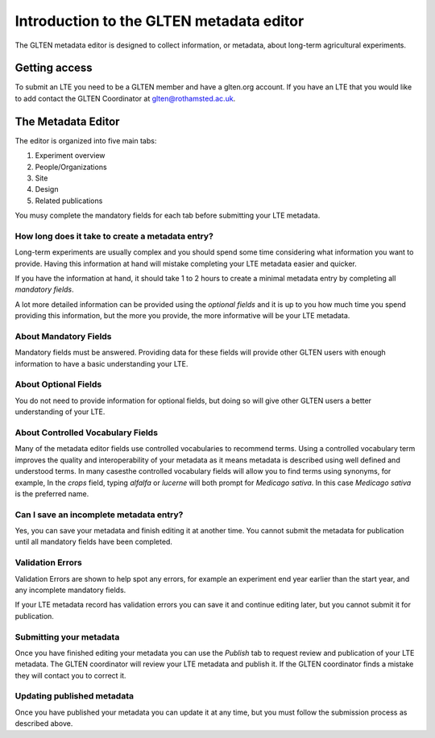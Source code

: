=========================================
Introduction to the GLTEN metadata editor
=========================================

The GLTEN metadata editor is designed to collect information, or metadata, about 
long-term agricultural experiments.

--------------
Getting access
--------------

To submit an LTE you need to be a GLTEN member and have a glten.org account.
If you have an LTE that you would like to add contact the GLTEN Coordinator at
glten@rothamsted.ac.uk.

-------------------
The Metadata Editor
-------------------
The editor is organized into five main tabs:

1. Experiment overview
2. People/Organizations
3. Site
4. Design
5. Related publications

You musy complete the mandatory fields for each tab before submitting your LTE metadata.

^^^^^^^^^^^^^^^^^^^^^^^^^^^^^^^^^^^^^^^^^^^^^^^^^
How long does it take to create a metadata entry?
^^^^^^^^^^^^^^^^^^^^^^^^^^^^^^^^^^^^^^^^^^^^^^^^^

Long-term experiments are usually complex and you should spend some time considering 
what information you want to provide. Having this information at hand will mistake
completing your LTE metadata easier and quicker. 

If you have the information at hand, it should take 1 to 2 hours to create a minimal metadata
entry by completing all *mandatory fields*.

A lot more detailed information can be provided using the *optional fields* and it is up to you
how much time you spend providing this information, but the more you provide, the
more informative will be your LTE metadata. 

^^^^^^^^^^^^^^^^^^^^^^
About Mandatory Fields
^^^^^^^^^^^^^^^^^^^^^^

Mandatory fields must be answered. Providing data for these fields will provide other GLTEN
users with enough information to have a basic understanding your LTE.

^^^^^^^^^^^^^^^^^^^^^
About Optional Fields
^^^^^^^^^^^^^^^^^^^^^

You do not need to provide information for optional fields, but doing so will give other
GLTEN users a better understanding of your LTE.

^^^^^^^^^^^^^^^^^^^^^^^^^^^^^^^^^^
About Controlled Vocabulary Fields
^^^^^^^^^^^^^^^^^^^^^^^^^^^^^^^^^^

Many of the metadata editor fields use controlled vocabularies to recommend terms.
Using a controlled vocabulary term improves the quality and interoperability of your metadata
as it means metadata is described using well defined and understood terms. 
In many casesthe controlled vocabulary fields will allow you to find terms using synonyms, for example, 
In the *crops* field, typing *alfalfa* or *lucerne* will both prompt for *Medicago sativa*. In 
this case *Medicago sativa* is the preferred name. 

^^^^^^^^^^^^^^^^^^^^^^^^^^^^^^^^^^^^^^^^
Can I save an incomplete metadata entry?
^^^^^^^^^^^^^^^^^^^^^^^^^^^^^^^^^^^^^^^^

Yes, you can save your metadata and finish editing it at another time. You cannot submit the 
metadata for publication until all mandatory fields have been completed.

^^^^^^^^^^^^^^^^^
Validation Errors
^^^^^^^^^^^^^^^^^

Validation Errors are shown to help spot any errors, for example an experiment end year earlier than 
the start year, and any incomplete mandatory fields. 

If your LTE metadata record has validation errors you can save it and continue editing later, but you 
cannot submit it for publication. 

^^^^^^^^^^^^^^^^^^^^^^^^
Submitting your metadata
^^^^^^^^^^^^^^^^^^^^^^^^

Once you have finished editing your metadata you can use the *Publish* tab to 
request review and publication of your LTE metadata. The GLTEN coordinator will review your
LTE metadata and publish it. If the GLTEN coordinator finds a mistake they will contact you
to correct it.

^^^^^^^^^^^^^^^^^^^^^^^^^^^
Updating published metadata
^^^^^^^^^^^^^^^^^^^^^^^^^^^

Once you have published your metadata you can update it at any time, but you must follow
the submission process as described above.


